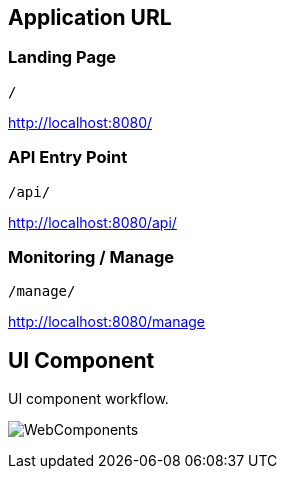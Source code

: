 [[URL]]
== Application URL
[[landingpage]]
=== Landing Page
    /

http://localhost:8080/

[[apiEntryPoint]]
=== API Entry Point
    /api/

http://localhost:8080/api/


[[monitoring]]
=== Monitoring / Manage
    /manage/

http://localhost:8080/manage



== UI Component
UI component workflow.

[.thumb]
image:../images/WebComponents.png[scaledwidth=30%]

